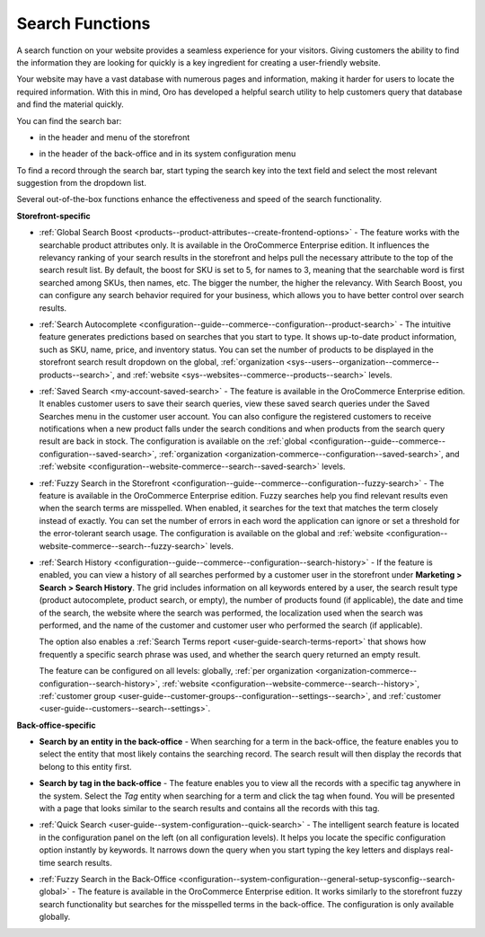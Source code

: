 .. _user-guide-getting-started-search:

Search Functions
================

A search function on your website provides a seamless experience for your visitors. Giving customers the ability to find the information they are looking for quickly is a key ingredient for creating a user-friendly website.

Your website may have a vast database with numerous pages and information, making it harder for users to locate the required information. With this in mind, Oro has developed a helpful search utility to help customers query that database and find the material quickly.

You can find the search bar:

* in the header and menu of the storefront

.. image:: /user/img/concept-guides/search/search-bar-storefront.png
   :alt: Search bar in the storefront

* in the header of the back-office and in its system configuration menu

.. image:: /user/img/concept-guides/search/search-bar-back-office.png
   :alt: Search bar in the back-office

To find a record through the search bar, start typing the search key into the text field and select the most relevant suggestion from the dropdown list.
		
Several out-of-the-box functions enhance the effectiveness and speed of the search functionality. 

**Storefront-specific**

* :ref:`Global Search Boost <products--product-attributes--create-frontend-options>` - The feature works with the searchable product attributes only. It is available in the OroCommerce Enterprise edition. It influences the relevancy ranking of your search results in the storefront and helps pull the necessary attribute to the top of the search result list. By default, the boost for SKU is set to 5, for names to 3, meaning that the searchable word is first searched among SKUs, then names, etc. The bigger the number, the higher the relevancy. With Search Boost, you can configure any search behavior required for your business, which allows you to have better control over search results.

.. image:: /user/img/concept-guides/search/global-search-boost.png
   :alt: Global search boost in action

* :ref:`Search Autocomplete <configuration--guide--commerce--configuration--product-search>` - The intuitive feature generates predictions based on searches that you start to type. It shows up-to-date product information, such as SKU, name, price, and inventory status. You can set the number of products to be displayed in the storefront search result dropdown on the global, :ref:`organization <sys--users--organization--commerce--products--search>`, and :ref:`website <sys--websites--commerce--products--search>` levels.

.. image:: /user/img/concept-guides/search/storefront-autocomplete.png
   :alt: Search autocomplete illustration

* :ref:`Saved Search <my-account-saved-search>` - The feature is available in the OroCommerce Enterprise edition. It enables customer users to save their search queries, view these saved search queries under the Saved Searches menu in the customer user account. You can also configure the registered customers to receive notifications when a new product falls under the search conditions and when products from the search query result are back in stock. The configuration is available on the :ref:`global <configuration--guide--commerce--configuration--saved-search>`, :ref:`organization <organization-commerce--configuration--saved-search>`, and :ref:`website <configuration--website-commerce--search--saved-search>` levels.

.. image:: /user/img/concept-guides/search/saved-search.png
   :alt: Saved search illustration

* :ref:`Fuzzy Search in the Storefront <configuration--guide--commerce--configuration--fuzzy-search>` - The feature is available in the OroCommerce Enterprise edition. Fuzzy searches help you find relevant results even when the search terms are misspelled. When enabled, it searches for the text that matches the term closely instead of exactly. You can set the number of errors in each word the application can ignore or set a threshold for the error-tolerant search usage. The configuration is available on the global and :ref:`website <configuration--website-commerce--search--fuzzy-search>` levels.

.. image:: /user/img/concept-guides/search/fuzzy-search-storefront.png
   :alt: Fuzzy search with 2 errors illustration

* :ref:`Search History <configuration--guide--commerce--configuration--search-history>` - If the feature is enabled, you can view a history of all searches performed by a customer user in the storefront under **Marketing > Search > Search History**. The grid includes information on all keywords entered by a user, the search result type (product autocomplete, product search, or empty), the number of products found (if applicable), the date and time of the search, the website where the search was performed, the localization used when the search was performed, and the name of the customer and customer user who performed the search (if applicable).

  The option also enables a :ref:`Search Terms report <user-guide-search-terms-report>` that shows how frequently a specific search phrase was used, and whether the search query returned an empty result.

  The feature can be configured on all levels: globally, :ref:`per organization <organization-commerce--configuration--search-history>`, :ref:`website <configuration--website-commerce--search--history>`, :ref:`customer group <user-guide--customer-groups--configuration--settings--search>`, and :ref:`customer <user-guide--customers--search--settings>`.


.. image:: /user/img/marketing/search/search-items-grid.png
   :alt: Search history grid in the back-office



**Back-office-specific**


* **Search by an entity in the back-office** - When searching for a term in the back-office, the feature enables you to select the entity that most likely contains the searching record. The search result will then display the records that belong to this entity first.

.. image:: /user/img/concept-guides/search/search-by-entity.png
   :alt: Difference between the regular search and search by entity
   :scale: 60%

.. _user-guide-getting-started-search-tag:

* **Search by tag in the back-office** - The feature enables you to view all the records with a specific tag anywhere in the system. Select the *Tag* entity when searching for a term and click the tag when found. You will be presented with a page that looks similar to the search results and contains all the records with this tag.

.. image:: /user/img/concept-guides/search/search-by-tag.png
   :alt: Difference between the regular search and search by entity
   :scale: 60%

* :ref:`Quick Search <user-guide--system-configuration--quick-search>` - The intelligent search feature is located in the configuration panel on the left (on all configuration levels). It helps you locate the specific configuration option instantly by keywords. It narrows down the query when you start typing the key letters and displays real-time search results.

.. image:: /user/img/concept-guides/search/quick-search.png
   :alt: Difference between the regular search and search by entity

* :ref:`Fuzzy Search in the Back-Office <configuration--system-configuration--general-setup-sysconfig--search-global>` - The feature is available in the OroCommerce Enterprise edition. It works similarly to the storefront fuzzy search functionality but searches for the misspelled terms in the back-office. The configuration is only available globally.